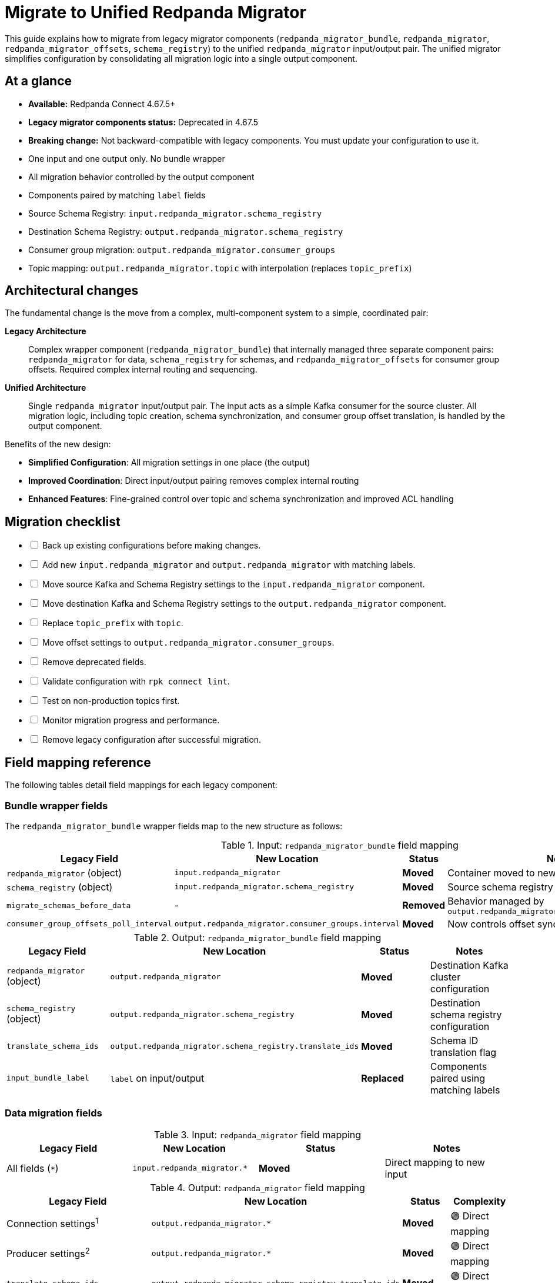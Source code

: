 = Migrate to Unified Redpanda Migrator
:description: Learn how to move from legacy migrator components to the unified redpanda_migrator input/output pair in Redpanda Connect 4.67.0+.

This guide explains how to migrate from legacy migrator components (`redpanda_migrator_bundle`, `redpanda_migrator`, `redpanda_migrator_offsets`, `schema_registry`) to the unified `redpanda_migrator` input/output pair. The unified migrator simplifies configuration by consolidating all migration logic into a single output component.

== At a glance

* **Available:** Redpanda Connect 4.67.5+
* **Legacy migrator components status:** Deprecated in 4.67.5
* **Breaking change:** Not backward-compatible with legacy components. You must update your configuration to use it.
* One input and one output only. No bundle wrapper
* All migration behavior controlled by the output component
* Components paired by matching `label` fields
* Source Schema Registry: `input.redpanda_migrator.schema_registry`
* Destination Schema Registry: `output.redpanda_migrator.schema_registry`
* Consumer group migration: `output.redpanda_migrator.consumer_groups`
* Topic mapping: `output.redpanda_migrator.topic` with interpolation (replaces `topic_prefix`)

== Architectural changes

The fundamental change is the move from a complex, multi-component system to a simple, coordinated pair:

**Legacy Architecture**:: Complex wrapper component (`redpanda_migrator_bundle`) that internally managed three separate component pairs: `redpanda_migrator` for data, `schema_registry` for schemas, and `redpanda_migrator_offsets` for consumer group offsets. Required complex internal routing and sequencing.

**Unified Architecture**:: Single `redpanda_migrator` input/output pair. The input acts as a simple Kafka consumer for the source cluster. All migration logic, including topic creation, schema synchronization, and consumer group offset translation, is handled by the output component.

Benefits of the new design:

* **Simplified Configuration**: All migration settings in one place (the output)
* **Improved Coordination**: Direct input/output pairing removes complex internal routing
* **Enhanced Features**: Fine-grained control over topic and schema synchronization and improved ACL handling

== Migration checklist

[%interactive]
* [ ] Back up existing configurations before making changes.
* [ ] Add new `input.redpanda_migrator` and `output.redpanda_migrator` with matching labels.
* [ ] Move source Kafka and Schema Registry settings to the `input.redpanda_migrator` component.
* [ ] Move destination Kafka and Schema Registry settings to the `output.redpanda_migrator` component.
* [ ] Replace `topic_prefix` with `topic`.
* [ ] Move offset settings to `output.redpanda_migrator.consumer_groups`.
* [ ] Remove deprecated fields.
* [ ] Validate configuration with `rpk connect lint`.
* [ ] Test on non-production topics first.
* [ ] Monitor migration progress and performance.
* [ ] Remove legacy configuration after successful migration.

== Field mapping reference

The following tables detail field mappings for each legacy component:

=== Bundle wrapper fields

The `redpanda_migrator_bundle` wrapper fields map to the new structure as follows:

.Input: `redpanda_migrator_bundle` field mapping
[width="100%",options="header"]
|===
| Legacy Field | New Location | Status | Notes

| `redpanda_migrator` (object)
| `input.redpanda_migrator`
| **Moved**
| Container moved to new input component

| `schema_registry` (object)
| `input.redpanda_migrator.schema_registry`
| **Moved**
| Source schema registry configuration

| `migrate_schemas_before_data`
| -
| **Removed**
| Behavior managed by `output.redpanda_migrator.schema_registry.interval`

| `consumer_group_offsets_poll_interval`
| `output.redpanda_migrator.consumer_groups.interval`
| **Moved**
| Now controls offset sync frequency
|===

.Output: `redpanda_migrator_bundle` field mapping
[width="100%",options="header"]
|===
| Legacy Field | New Location | Status | Notes

| `redpanda_migrator` (object)
| `output.redpanda_migrator`
| **Moved**
| Destination Kafka cluster configuration

| `schema_registry` (object)
| `output.redpanda_migrator.schema_registry`
| **Moved**
| Destination schema registry configuration

| `translate_schema_ids`
| `output.redpanda_migrator.schema_registry.translate_ids`
| **Moved**
| Schema ID translation flag

| `input_bundle_label`
| `label` on input/output
| **Replaced**
| Components paired using matching labels
|===

=== Data migration fields

.Input: `redpanda_migrator` field mapping
[width="100%",options="header"]
|===
| Legacy Field | New Location | Status | Notes
| All fields (`*`) | `input.redpanda_migrator.*` | **Moved** | Direct mapping to new input
|===

.Output: `redpanda_migrator` field mapping
[width="100%",options="header"]
|===
| Legacy Field | New Location | Status | Complexity

| Connection settings^1^
| `output.redpanda_migrator.*`
| **Moved**
| 🟢 Direct mapping

| Producer settings^2^
| `output.redpanda_migrator.*`
| **Moved**
| 🟢 Direct mapping

| `translate_schema_ids`
| `output.redpanda_migrator.schema_registry.translate_ids`
| **Moved**
| 🟢 Direct mapping

| `topic_prefix`
| `output.redpanda_migrator.topic`
| **Replaced**
| 🔶 Requires interpolation syntax to replicate `topic_prefix` behavior

| `replication_factor_override`, `replication_factor`
| `output.redpanda_migrator.topic_replication_factor`
| **Replaced**
| 🟢 Unified field

| `schema_registry_output_resource`
| `output.redpanda_migrator.schema_registry.*`
| **Replaced**
| 🔶 Configure inline

| `input_resource`
| `label` on input/output
| **Replaced**
| 🟢 Matching labels

| Message routing^3^
| -
| **Removed**
| 🟢 Automatic behavior
|===

^1^ Connection settings: `seed_brokers`, `client_id`, `tls`, `sasl`, `metadata_max_age`, `request_timeout_overhead`, `conn_idle_timeout`

^2^ Producer settings: `idempotent_write`, `compression`, `timeout`, `max_message_bytes`, `broker_write_max_bytes`

^3^ Message routing: `max_in_flight`, `key`, `partition`, `partitioner`, `timestamp_ms`, `metadata.*`, `allow_auto_topic_creation`

=== Schema migration fields

.Input: `schema_registry` field mapping
[width="100%",options="header"]
|===
| Legacy Field | New Location | Status | Notes

| Connection^1^
| `input.redpanda_migrator.schema_registry.*`
| **Moved**
| Source schema registry connection

| `subject_filter`
| `output.redpanda_migrator.schema_registry.include`, `exclude`
| **Replaced**
| Use regex lists for filtering

| `include_deleted`
| `output.redpanda_migrator.schema_registry.include_deleted`
| **Moved**
| Configured on destination

| `fetch_in_order`
| -
| **Removed**
| Automatic dependency resolution

| `auto_replay_nacks`
| -
| **Removed**
| No longer applicable
|===

^1^ Connection fields: `url`, `tls`, `oauth`, `basic_auth`, `jwt`

.Output: `schema_registry` field mapping
[width="100%",options="header"]
|===
| Legacy Field | New Location | Status | Notes

| Connection fields
| `output.redpanda_migrator.schema_registry.*`
| **Moved**
| Destination schema registry connection

| `translate_ids`
| `output.redpanda_migrator.schema_registry.translate_ids`
| **Moved**
| Schema ID translation control

| `subject`
| `output.redpanda_migrator.schema_registry.subject`
| **Moved**
| Subject naming configuration

| `normalize`
| `output.redpanda_migrator.schema_registry.normalize`
| **Moved**
| Schema normalization

| `subject_compatibility_level`
| -
| **Replaced**
| Propagated from source when set

| `backfill_dependencies`
| `output.redpanda_migrator.schema_registry.versions`
| **Replaced**
| Choose `all` or `latest`

| Parallelism^1^
| -
| **Removed**
| Handled by unified design
|===

^1^ Parallelism fields: `max_in_flight`, `input_resource`

=== Consumer group offset migration

The entire `redpanda_migrator_offsets` input/output pair is replaced by the `consumer_groups` block in the new output.

.`redpanda_migrator_offsets` field mapping
[width="100%",options="header"]
|===
| Legacy Component | New Location | Status | Notes

| Input: All fields
| `output.redpanda_migrator.consumer_groups`
| **Replaced**
| Uses same source connection as main input

| Output: All fields
| `output.redpanda_migrator.consumer_groups`
| **Replaced**
| Uses same destination connection as main output
|===

== Migration example

The following example demonstrates a complete migration from legacy to unified components.

[.side-by-side]
--
.Legacy configuration
[source,yaml]
----
input:
  label: "source_cluster"
  redpanda_migrator_bundle:
    redpanda_migrator:
      seed_brokers: [ "source-kafka:9092" ]
      topics: [ "orders", "payments" ]
      consumer_group: "migration_group"
    schema_registry:
      url: "http://source-registry:8081"
    migrate_schemas_before_data: false
    consumer_group_offsets_poll_interval: 30s

output:
  redpanda_migrator_bundle:
    redpanda_migrator:
      seed_brokers: [ "destination-redpanda:9092" ]
      topic_prefix: "migrated_"
    schema_registry:
      url: "http://destination-registry:8081"
    translate_schema_ids: true
    input_bundle_label: "source_cluster"
----

.Unified configuration
[source,yaml]
----
input:
  label: "migration_pipeline" # <1>
  redpanda_migrator:
    # Source Kafka settings
    seed_brokers: [ "source-kafka:9092" ]
    topics: [ "orders", "payments" ]
    consumer_group: "migration_group"

    # Source Schema Registry settings
    schema_registry:
      url: "http://source-registry:8081"

output:
  label: "migration_pipeline" # <2>
  redpanda_migrator:
    # Destination Redpanda settings
    seed_brokers: [ "destination-redpanda:9092" ]

    # Topic mapping (replaces topic_prefix)
    topic: 'migrated_${! @kafka_topic }' # <3>

    # Destination Schema Registry and migration settings
    schema_registry:
      url: "http://destination-registry:8081"
      translate_ids: true
      # Rename subjects
      subject: 'migrated_${! metadata("schema_registry_subject") }'

    # Consumer group migration settings
    consumer_groups:
      enabled: true
      interval: 30s # <4>
      exclude: [ "migration_group" ] # <5>
----

<1> Labels are now used for pairing input and output.
<2> Matching label pairs the input and output components.
<3> Use xref:configuration:interpolation.adoc[interpolation] syntax to replicate `topic_prefix` behavior.
<4> Replaces `consumer_group_offsets_poll_interval`.
<5> Exclude the migrator's own consumer group.

--

== Validation

Always validate your configuration before running:

[source,bash]
----
rpk connect lint config.yaml
----

== Troubleshooting

=== Labels don't match

Ensure input and output have identical `label` values. Labels are case-sensitive.

=== Topic interpolation errors

Verify interpolation syntax: `topic: 'prefix_${! @kafka_topic }'`

Common mistakes:

* Missing `!` in interpolation: `${@kafka_topic}`
* Incorrect variable name: `${!kafka_topic}`
* Missing quotes: `topic: prefix_${! @kafka_topic }`

=== Schema registry connection issues

Check that source schema registry is configured in `input.redpanda_migrator.schema_registry` and destination in `output.redpanda_migrator.schema_registry`.

=== Consumer group migration not working

Ensure `consumer_groups.enabled: true` is set in the output configuration.

=== Testing recommendations

. **Start small**: Test with a single topic before migrating all data
. **Monitor logs**: Watch for error messages during migration
. **Verify data**: Compare source and destination topic contents
. **Check offsets**: Verify consumer group offsets are correctly translated
. **Validate schemas**: Ensure all schemas are properly migrated

== Quick reference

[cols="2,3"]
|===
| Legacy | Unified

| `redpanda_migrator_bundle`
| `redpanda_migrator` input + output pair

| `input_bundle_label`
| Matching `label` fields

| `topic_prefix: "new_"`
| `topic: 'new_${! @kafka_topic }'`

| `translate_schema_ids`
| `schema_registry.translate_ids`

| `consumer_group_offsets_poll_interval`
| `consumer_groups.interval`

|===

== Next steps

After successful migration:

- Remove legacy configuration files.
- Update documentation and runbooks.
- Train team members on the new configuration format.

For advanced configuration options, see the xref:components:outputs/redpanda_migrator.adoc[redpanda_migrator output] reference documentation.
